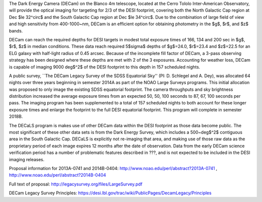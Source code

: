 .. title: The Dark Energy Camera Legacy Survey (DECaLS)
.. slug: decamls
.. tags: mathjax

.. |sigma|    unicode:: U+003C3 .. GREEK SMALL LETTER SIGMA
.. |sup2|     unicode:: U+000B2 .. SUPERSCRIPT TWO
.. |delta|    unicode:: U+003B4 .. GREEK SMALL LETTER DELTA
.. |deg|    unicode:: U+000B0 .. DEGREE SIGN
.. |leq|    unicode:: U+2264 .. DEGREE SIGN

The Dark Energy Camera (DECam) on the Blanco 4m telescope,
located at the Cerro Tololo Inter-American Observatory, will provide the optical
imaging for targeting for 2/3 of the DESI footprint, covering both
the North Galactic Cap region at Dec $\le 32^\circ$
and the South Galactic Cap region at Dec $\le 34^\circ$.  Due to the
combination of large field of view and high sensitivity from 400-1000~nm, 
DECam is an efficient option for obtaining photometry in the
$g$, $r$, and $z$ bands.  

DECam can reach the required depths for DESI targets in modest total
exposure times of 166, 134 and 200 sec in $g$, $r$, $z$ in median
conditions.  These data reach required 5$\sigma$ depths
of $g$=24.0, $r$=23.4 and $z$=22.5 for an ELG galaxy with half-light
radius of 0.45 arcsec.  Because of the incomplete fill factor of DECam,
a 3-pass observing strategy has been designed where these depths are
met with 2 of the 3 exposures.  Accounting for weather loss,
DECam is capable of imaging 9000 deg$^2$ of the DESI
footprint to this depth in 157 scheduled nights. 

A public survey, ``The DECam Legacy Survey of the SDSS Equatorial
Sky'' (PI: D. Schlegel and A. Dey), was
allocated 64 nights over three years beginning in semester 2014A
as part of the NOAO Large Surveys programs.  This  initial allocation
was proposed to only image the existing SDSS equatorial footprint.
The camera throughputs and sky brightness distribution increased
the average exposure times from an expected 50, 50, 100 seconds
to 87, 67, 100 seconds per pass.
The imaging program has been supplemented to a total of 157 scheduled
nights to both account for these longer exposure times and enlarge
the footprint to the full DESI equatorial footprint.
This program will complete in semester 2018B.

The DECaLS program is makes use of other DECam data
within the DESI footprint as those data become public.
The most significant of these other data sets is from
the Dark Energy Survey, which includes a 500~deg$^2$
contiguous area in the South Galactic Cap.
DECaLS is explicitly not re-imaging that area,
and making use of those raw data as the proprietary period of each image
expires 12 months after the date of observation.
Data from the early DECam science verification period has a number
of problematic features described in ???, and is not expected to
be included in the DESI imaging releases.


Proposal information for 2013A-0741 and 2014B-0404: http://www.noao.edu/perl/abstract?2013A-0741 , http://www.noao.edu/perl/abstract?2014B-0404

Full text of proposal:
http://legacysurvey.org/files/LargeSurvey.pdf

DECam Legacy Survey Principles:
https://desi.lbl.gov/trac/wiki/PublicPages/DecamLegacy/Principles

.. _`SDSS`: http://classic.sdss.org
.. _`SDSS-II`: http://classic.sdss.org
.. _`SDSS-III`: http://www.sdss.org
.. _`BOSS`: http://www.sdss.org/surveys/boss/
.. _`SDSS-IV`: http://www.sdss.org
.. _`eBOSS`: http://www.sdss.org/surveys/eboss/
.. _`Pan-STARRS`: http://pan-starrs.ifa.hawaii.edu/public/
.. _`Dark Energy Spectroscopic Instrument`: http://desi.lbl.gov
